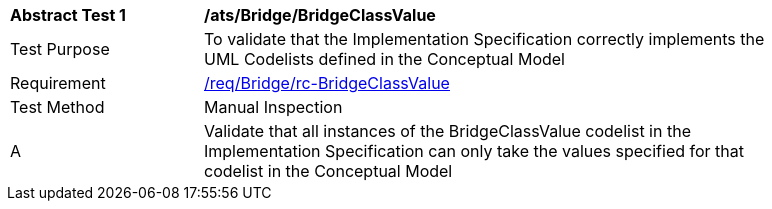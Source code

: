 [[ats_Bridge_BridgeClassValue]]
[width="90%",cols="2,6a"]
|===
^|*Abstract Test {counter:ats-id}* |*/ats/Bridge/BridgeClassValue* 
^|Test Purpose |To validate that the Implementation Specification correctly implements the UML Codelists defined in the Conceptual Model
^|Requirement |<<req_Bridge_BridgeClassValue,/req/Bridge/rc-BridgeClassValue>>
^|Test Method |Manual Inspection
^|A |Validate that all instances of the BridgeClassValue codelist in the Implementation Specification can only take the values specified for that codelist in the Conceptual Model 
|===
